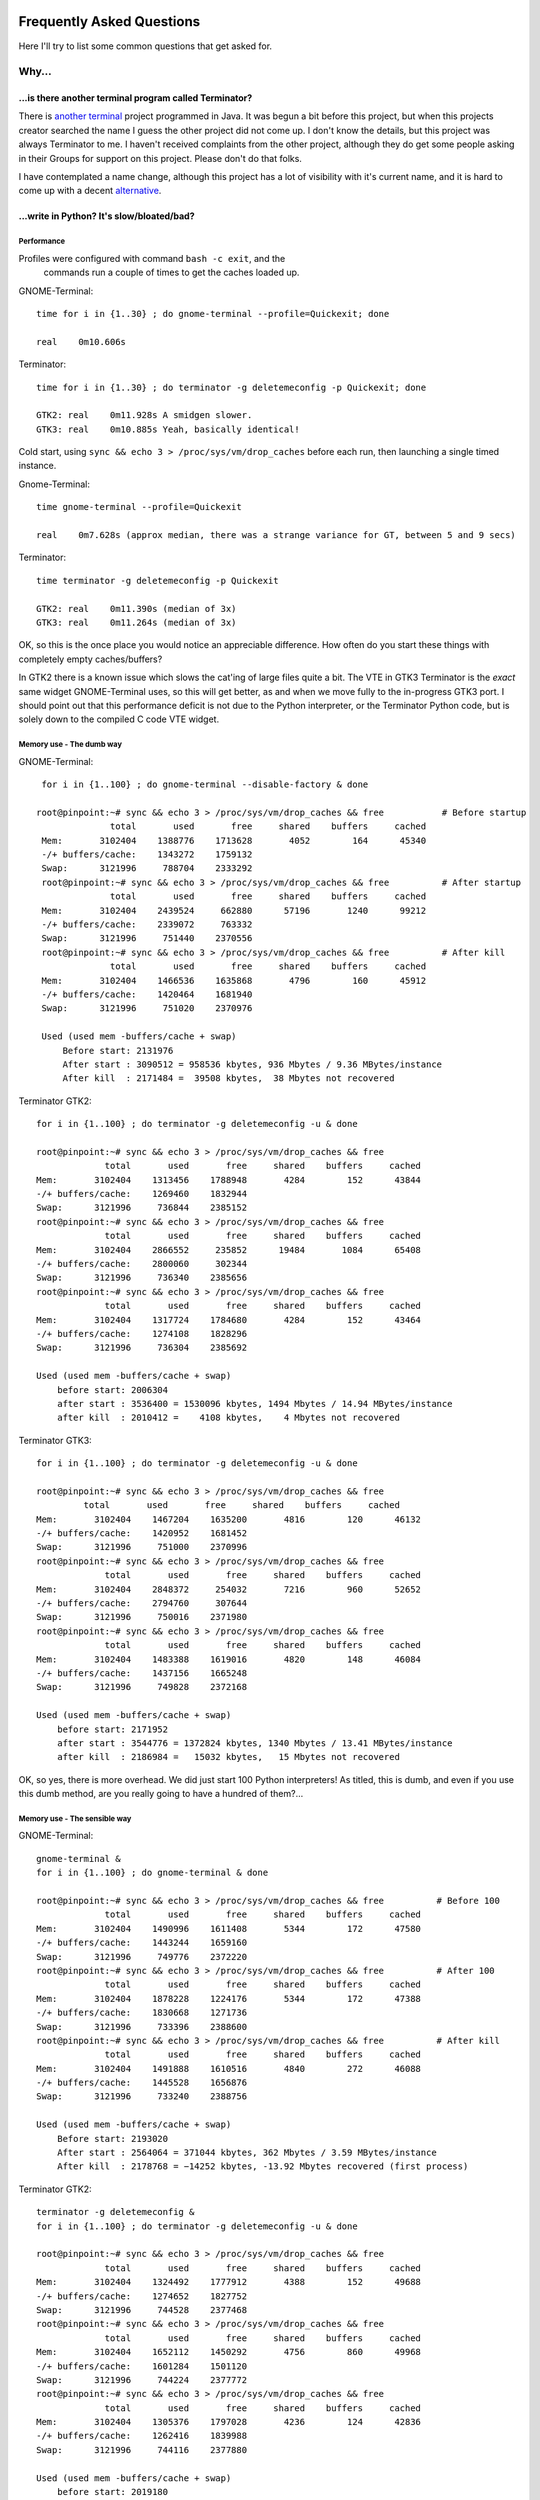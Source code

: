 .. image:: imgs/icon_faq.png
   :align: right
   :alt: Because curious cats ask clever code monkeys.

==========================
Frequently Asked Questions
==========================

Here I'll try to list some common questions that get asked for.

------
Why...
------

...is there another terminal program called Terminator?
^^^^^^^^^^^^^^^^^^^^^^^^^^^^^^^^^^^^^^^^^^^^^^^^^^^^^^^

There is `another terminal`_ project programmed in Java. It was begun a
bit before this project, but when this projects creator searched the
name I guess the other project did not come up. I don't know the details,
but this project was always Terminator to me. I haven't received
complaints from the other project, although they do get some people
asking in their Groups for support on this project. Please don't do that
folks.

I have contemplated a name change, although this project has a lot of
visibility with it's current name, and it is hard to come up with a decent
`alternative`_.

.. _another terminal: https://code.google.com/p/jessies/wiki/Terminator
.. _alternative: http://gnometerminator.blogspot.com/2015/09/whats-in-name.html

...write in Python? It's slow/bloated/bad?
^^^^^^^^^^^^^^^^^^^^^^^^^^^^^^^^^^^^^^^^^^

Performance
~~~~~~~~~~~

Profiles were configured with command ``bash -c exit``, and the
 commands run a couple of times to get the caches loaded up.

GNOME-Terminal::

  time for i in {1..30} ; do gnome-terminal --profile=Quickexit; done
  
  real    0m10.606s

Terminator::

  time for i in {1..30} ; do terminator -g deletemeconfig -p Quickexit; done
  
  GTK2: real    0m11.928s A smidgen slower.
  GTK3: real    0m10.885s Yeah, basically identical!

Cold start, using ``sync && echo 3 > /proc/sys/vm/drop_caches`` before
each run, then launching a single timed instance.

Gnome-Terminal::

  time gnome-terminal --profile=Quickexit
  
  real    0m7.628s (approx median, there was a strange variance for GT, between 5 and 9 secs)

Terminator::

  time terminator -g deletemeconfig -p Quickexit
  
  GTK2: real    0m11.390s (median of 3x)
  GTK3: real    0m11.264s (median of 3x)

OK, so this is the once place you would notice an appreciable
difference. How often do you start these things with completely empty
caches/buffers?

In GTK2 there is a known issue which slows the cat'ing of large files
quite a bit. The VTE in GTK3 Terminator is the *exact* same widget
GNOME-Terminal uses, so this will get better, as and when we move
fully to the in-progress GTK3 port. I should point out that this
performance deficit is not due to the Python interpreter, or the
Terminator Python code, but is solely down to the compiled C code VTE
widget.

Memory use - The dumb way
~~~~~~~~~~~~~~~~~~~~~~~~~

GNOME-Terminal:: 

    for i in {1..100} ; do gnome-terminal --disable-factory & done

   root@pinpoint:~# sync && echo 3 > /proc/sys/vm/drop_caches && free           # Before startup
                 total       used       free     shared    buffers     cached
    Mem:       3102404    1388776    1713628       4052        164      45340
    -/+ buffers/cache:    1343272    1759132
    Swap:      3121996     788704    2333292
    root@pinpoint:~# sync && echo 3 > /proc/sys/vm/drop_caches && free          # After startup
                 total       used       free     shared    buffers     cached
    Mem:       3102404    2439524     662880      57196       1240      99212
    -/+ buffers/cache:    2339072     763332
    Swap:      3121996     751440    2370556
    root@pinpoint:~# sync && echo 3 > /proc/sys/vm/drop_caches && free          # After kill
                 total       used       free     shared    buffers     cached
    Mem:       3102404    1466536    1635868       4796        160      45912
    -/+ buffers/cache:    1420464    1681940
    Swap:      3121996     751020    2370976

    Used (used mem -buffers/cache + swap)
        Before start: 2131976
        After start : 3090512 = 958536 kbytes, 936 Mbytes / 9.36 MBytes/instance
        After kill  : 2171484 =  39508 kbytes,  38 Mbytes not recovered

Terminator GTK2::

    for i in {1..100} ; do terminator -g deletemeconfig -u & done

    root@pinpoint:~# sync && echo 3 > /proc/sys/vm/drop_caches && free
                 total       used       free     shared    buffers     cached
    Mem:       3102404    1313456    1788948       4284        152      43844
    -/+ buffers/cache:    1269460    1832944
    Swap:      3121996     736844    2385152
    root@pinpoint:~# sync && echo 3 > /proc/sys/vm/drop_caches && free
                 total       used       free     shared    buffers     cached
    Mem:       3102404    2866552     235852      19484       1084      65408
    -/+ buffers/cache:    2800060     302344
    Swap:      3121996     736340    2385656
    root@pinpoint:~# sync && echo 3 > /proc/sys/vm/drop_caches && free
                 total       used       free     shared    buffers     cached
    Mem:       3102404    1317724    1784680       4284        152      43464
    -/+ buffers/cache:    1274108    1828296
    Swap:      3121996     736304    2385692

    Used (used mem -buffers/cache + swap)
        before start: 2006304
        after start : 3536400 = 1530096 kbytes, 1494 Mbytes / 14.94 MBytes/instance
        after kill  : 2010412 =    4108 kbytes,    4 Mbytes not recovered

Terminator GTK3::

    for i in {1..100} ; do terminator -g deletemeconfig -u & done

    root@pinpoint:~# sync && echo 3 > /proc/sys/vm/drop_caches && free
             total       used       free     shared    buffers     cached
    Mem:       3102404    1467204    1635200       4816        120      46132
    -/+ buffers/cache:    1420952    1681452
    Swap:      3121996     751000    2370996
    root@pinpoint:~# sync && echo 3 > /proc/sys/vm/drop_caches && free
                 total       used       free     shared    buffers     cached
    Mem:       3102404    2848372     254032       7216        960      52652
    -/+ buffers/cache:    2794760     307644
    Swap:      3121996     750016    2371980
    root@pinpoint:~# sync && echo 3 > /proc/sys/vm/drop_caches && free
                 total       used       free     shared    buffers     cached
    Mem:       3102404    1483388    1619016       4820        148      46084
    -/+ buffers/cache:    1437156    1665248
    Swap:      3121996     749828    2372168

    Used (used mem -buffers/cache + swap)
        before start: 2171952
        after start : 3544776 = 1372824 kbytes, 1340 Mbytes / 13.41 MBytes/instance
        after kill  : 2186984 =   15032 kbytes,   15 Mbytes not recovered

OK, so yes, there is more overhead. We did just start 100 Python
interpreters! As titled, this is dumb, and even if you use this dumb
method, are you really going to have a hundred of them?...

Memory use - The sensible way
~~~~~~~~~~~~~~~~~~~~~~~~~~~~~

GNOME-Terminal:: 

    gnome-terminal &
    for i in {1..100} ; do gnome-terminal & done

    root@pinpoint:~# sync && echo 3 > /proc/sys/vm/drop_caches && free          # Before 100
                 total       used       free     shared    buffers     cached
    Mem:       3102404    1490996    1611408       5344        172      47580
    -/+ buffers/cache:    1443244    1659160
    Swap:      3121996     749776    2372220
    root@pinpoint:~# sync && echo 3 > /proc/sys/vm/drop_caches && free          # After 100
                 total       used       free     shared    buffers     cached
    Mem:       3102404    1878228    1224176       5344        172      47388
    -/+ buffers/cache:    1830668    1271736
    Swap:      3121996     733396    2388600
    root@pinpoint:~# sync && echo 3 > /proc/sys/vm/drop_caches && free          # After kill
                 total       used       free     shared    buffers     cached
    Mem:       3102404    1491888    1610516       4840        272      46088
    -/+ buffers/cache:    1445528    1656876
    Swap:      3121996     733240    2388756

    Used (used mem -buffers/cache + swap)
        Before start: 2193020
        After start : 2564064 = 371044 kbytes, 362 Mbytes / 3.59 MBytes/instance
        After kill  : 2178768 = −14252 kbytes, -13.92 Mbytes recovered (first process)
  
Terminator GTK2::

    terminator -g deletemeconfig &
    for i in {1..100} ; do terminator -g deletemeconfig -u & done

    root@pinpoint:~# sync && echo 3 > /proc/sys/vm/drop_caches && free
                 total       used       free     shared    buffers     cached
    Mem:       3102404    1324492    1777912       4388        152      49688
    -/+ buffers/cache:    1274652    1827752
    Swap:      3121996     744528    2377468
    root@pinpoint:~# sync && echo 3 > /proc/sys/vm/drop_caches && free
                 total       used       free     shared    buffers     cached
    Mem:       3102404    1652112    1450292       4756        860      49968
    -/+ buffers/cache:    1601284    1501120
    Swap:      3121996     744224    2377772
    root@pinpoint:~# sync && echo 3 > /proc/sys/vm/drop_caches && free
                 total       used       free     shared    buffers     cached
    Mem:       3102404    1305376    1797028       4236        124      42836
    -/+ buffers/cache:    1262416    1839988
    Swap:      3121996     744116    2377880

    Used (used mem -buffers/cache + swap)
        before start: 2019180
        after start : 2345508 = 326328 kbytes, 319 Mbytes / 3.16 MBytes/instance
        after kill  : 2006532 = −12648 kbytes,  -12.35 Mbytes recovered (first process)

Terminator GTK3::

    Not possible at the moment because the DBus interface still needs fixing.

So that one surprised me a bit. The fact that when using the single
process we are **more** memory efficient. Python + 100 terminals is
using <90% of the GNOME-Terminal + 100 terminals.

Some may think that this is something to do with the different version
of the VTE widget, but hang on a second. In the dumb method GTK2
Terminator used **more** memory than GTK3. Once the DBus is fixed for
GTK3 there could potentially be more savings.

"Python sucks!"
~~~~~~~~~~~~~~~

Yeah, whatever. The fact is that I'm a helluva lot more productive in
Python than I ever was, am, or will be, in C. In my totally biased
and uninformed opinion, I also think certain things are *much* easier
to get working in Python because you can iterate faster. With the
:ref:`debugging` option to run an interactive terminal you even
have the ability to try out ideas and explore the running instance
directly. Results don't get more immediate than that!

In summary
~~~~~~~~~~

It's a bit slower on startup, it takes a bit more memory, but that's
when you use the dumb method. In normal use, where you're likely to
be using the existing process to open a new window, it is for all
practical purposes as fast as the compiled GNOME-Terminal. It may
even (according to the last memory section) be a little lighter
memory wise, and more obliging about giving it back!

I didn't compare to things like xterm, because frankly we're not
aimed at the same people. Personally I'd rather have the more
extensive features saving me *lots* of time over the course of the
day when using it, than save a handful of seconds every few days
when I restart it, or worrying about an extra 5 or 10 MBytes.

-----------
How do I...
-----------

...make Terminator work like Quake style terminals?
^^^^^^^^^^^^^^^^^^^^^^^^^^^^^^^^^^^^^^^^^^^^^^^^^^^

  You can get close, but it isn't a perfect recreation, as Terminator
  was not designed with this in mind, but improvements are always welcome!

  - Window state: Hidden
  - Always on top: On
  - Show on all workspaces: On
  - Hide on lose focus: On
  - Hide from taskbar
  - Window borders: Off (use ``Alt``\ +\ ``click-drag`` and 
    ``Alt``\ +\ ``middle-click-drag`` to position and size window.)
  - Set the Toggle window visibility shortcut to your preference

  .. note:: It must be the first Terminator instance started, because
            at present only the first instance can bind to the Window 
            toggle.

  This will give you a terminal hidden at startup that appears with a
  keypress and disappears, either with another keypress, or losing focus.
  It will stay on top, and appear on whichever workspace you are on.

  Something that we don't have is the slide in action of a true Quake
  style terminal. The terminal will simply flick into view, and flick
  out of view.

  .. warning:: The Hide on lose focus option is problematic at this
               time. You will probably find it very frustrating.
